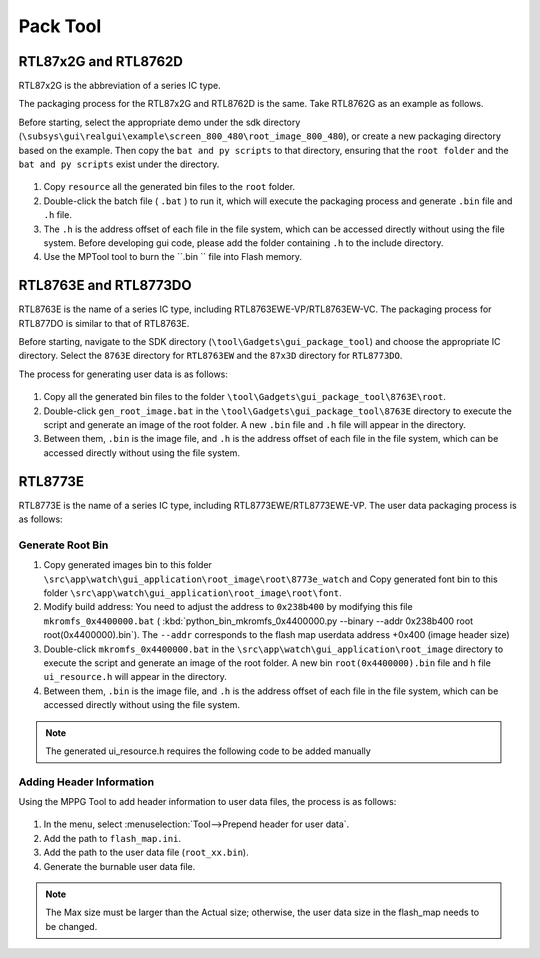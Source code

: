 .. _Pack Tool:

=======
Pack Tool
=======

RTL87x2G and RTL8762D
-----------------

RTL87x2G is the abbreviation of a series IC type.

The packaging process for the RTL87x2G and RTL8762D is the same. Take RTL8762G as an example as follows.

Before starting, select the appropriate demo under the sdk directory (``\subsys\gui\realgui\example\screen_800_480\root_image_800_480``), or create a new packaging directory based on the example. 
Then copy the ``bat and py scripts`` to that directory, ensuring that the ``root folder`` and the ``bat and py scripts`` exist under the directory.

.. figure:: https://foruda.gitee.com/images/1726730622033771482/882af9c3_13671125.png
   :align: center
   :width: 500px

1. Copy ``resource`` all the generated bin files to the ``root`` folder.
2. Double-click the batch file ( ``.bat`` ) to run it, which will execute the packaging process and generate ``.bin`` file and ``.h`` file.
3. The ``.h`` is the address offset of each file in the file system, which can be accessed directly without using the file system. Before developing gui code, please add the folder containing ``.h`` to the include directory.
4. Use the MPTool tool to burn the ``.bin `` file into Flash memory.


RTL8763E and RTL8773DO
-----------------
RTL8763E is the name of a series IC type, including RTL8763EWE-VP/RTL8763EW-VC. The packaging process for RTL877DO is similar to that of RTL8763E.

Before starting, navigate to the SDK directory (``\tool\Gadgets\gui_package_tool``) and choose the appropriate IC directory. Select the ``8763E`` directory for ``RTL8763EW`` and the ``87x3D`` directory for ``RTL8773DO``.

The process for generating user data is as follows:

.. figure:: https://foruda.gitee.com/images/1726730627101594191/d43820b6_13671125.png
   :align: center
   :width: 500px

1. Copy all the generated bin files to the folder ``\tool\Gadgets\gui_package_tool\8763E\root``.
2. Double-click ``gen_root_image.bat`` in the ``\tool\Gadgets\gui_package_tool\8763E`` directory to execute the script and generate an image of the root folder. A new ``.bin`` file and ``.h`` file will appear in the directory.
3. Between them, ``.bin`` is the image file, and ``.h`` is the address offset of each file in the file system, which can be accessed directly without using the file system.


RTL8773E
-----------------
RTL8773E is the name of a series IC type, including RTL8773EWE/RTL8773EWE-VP. The user data packaging process is as follows:

Generate Root Bin
~~~~~~~~~~~~~~~~~~
1. Copy generated images bin to this folder ``\src\app\watch\gui_application\root_image\root\8773e_watch`` and Copy generated font bin to this folder ``\src\app\watch\gui_application\root_image\root\font``.
2. Modify build address: You need to adjust the address to ``0x238b400`` by modifying this file ``mkromfs_0x4400000.bat`` ( :kbd:`python_bin_mkromfs_0x4400000.py --binary --addr 0x238b400 root root(0x4400000).bin`). The ``--addr`` corresponds to the flash map userdata address +0x400 (image header size)
3. Double-click ``mkromfs_0x4400000.bat`` in the ``\src\app\watch\gui_application\root_image`` directory to execute the script and generate an image of the root folder. A new bin ``root(0x4400000).bin`` file and h file ``ui_resource.h`` will appear in the directory.
4. Between them, ``.bin`` is the image file, and ``.h`` is the address offset of each file in the file system, which can be accessed directly without using the file system.

.. figure:: https://foruda.gitee.com/images/1726730908892819237/3349d8fb_13671125.png
   :align: center
   :width: 500px


.. note::
    The generated ui_resource.h requires the following code to be added manually


.. code-block:: c
    #if defined _WIN32
    #else
    #include "flash_map.h"

    #define   MUSIC_NAME_BIN_ADDR       APP_DEFINED_SECTION_ADDR
    #define   MUSIC_HEADER_BIN_ADDR     (MUSIC_NAME_BIN_ADDR + 0xA000)
    #define   MUSIC_NAME_BIN_SIZE       (MUSIC_HEADER_BIN_ADDR - MUSIC_NAME_BIN_ADDR)
    #define   MUSIC_HEADER_BIN_SIZE     0x5000
    #endif


Adding Header Information
~~~~~~~~~~~~~~~~~~
Using the MPPG Tool to add header information to user data files, the process is as follows:

.. figure:: https://foruda.gitee.com/images/1726127049302320776/d8bc86b8_13671125.png
   :align: center
   :width: 700px 

1. In the menu, select :menuselection:`Tool-->Prepend header for user data`.
2. Add the path to ``flash_map.ini``.
3. Add the path to the user data file (``root_xx.bin``).
4. Generate the burnable user data file.

.. note::
    The Max size must be larger than the Actual size; otherwise, the user data size in the flash_map needs to be changed.
